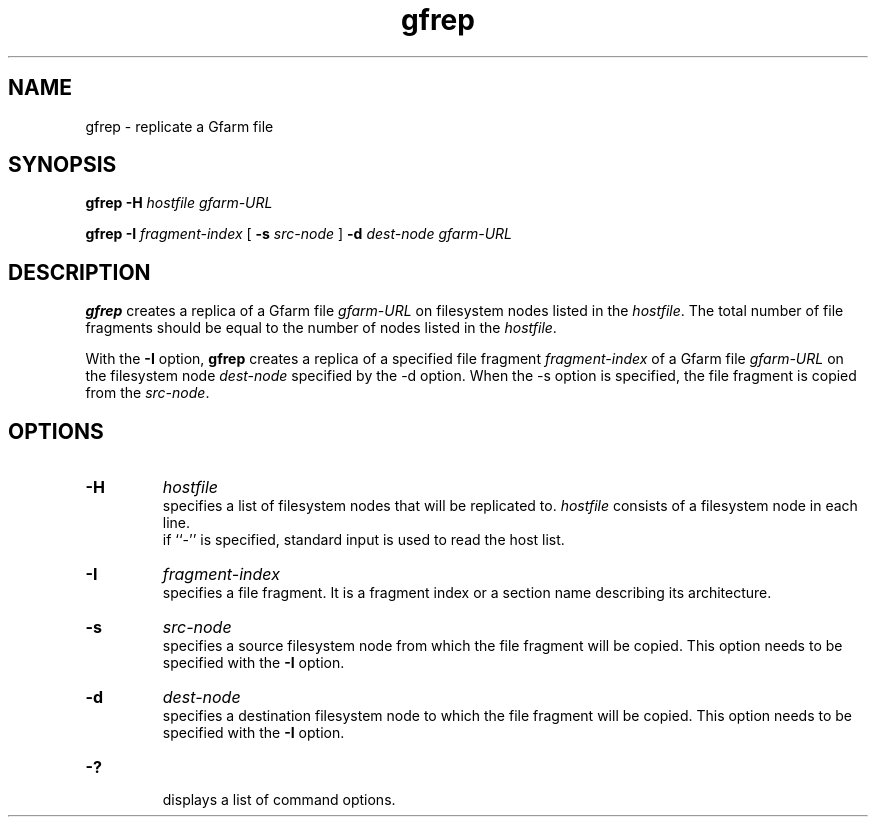 .Id $Id$
.TH gfrep 1 "1 May 2002"
.SH NAME

gfrep \- replicate a Gfarm file

.SH SYNOPSIS

.B gfrep
.B \-H
.I hostfile
.I gfarm-URL

.B gfrep
.B \-I
.I fragment-index
[
.B \-s
.I src-node
]
.B \-d
.I dest-node
.I gfarm-URL

.SH DESCRIPTION

\fBgfrep\fP creates a replica of a Gfarm file \fIgfarm-URL\fP on
filesystem nodes listed in the \fIhostfile\fP.  The total number of
file fragments should be equal to the number of nodes listed in the
\fIhostfile\fP.

With the \fB-I\fP option, \fBgfrep\fP creates a replica of a specified
file fragment \fIfragment-index\fP of a Gfarm file \fIgfarm-URL\fP on
the filesystem node \fIdest-node\fP specified by the -d option.  When
the -s option is specified, the file fragment is copied from the
\fIsrc-node\fP.

.SH OPTIONS

.TP
.B \-H
.I hostfile
.br
specifies a list of filesystem nodes that will be replicated to.
\fIhostfile\fP consists of a filesystem node in each line.
.br
if ``-'' is specified, standard input is used to read the host list.
.TP
.B \-I
.I fragment-index
.br
specifies a file fragment.  It is a fragment index or a section name
describing its architecture.
.TP
.B \-s
.I src-node
.br
specifies a source filesystem node from which the file fragment will
be copied.  This option needs to be specified with the \fB-I\fP
option.
.TP
.B \-d
.I dest-node
.br
specifies a destination filesystem node to which the file fragment
will be copied.  This option needs to be specified with the \fB-I\fP
option.
.TP
.B \-?
.br
displays a list of command options.

